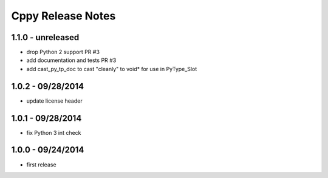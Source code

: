 Cppy Release Notes
===================

1.1.0 - unreleased
------------------
- drop Python 2 support PR #3
- add documentation and tests PR #3
- add cast_py_tp_doc to cast "cleanly" to void* for use in PyType_Slot

1.0.2 - 09/28/2014
------------------
- update license header

1.0.1 - 09/28/2014
------------------
- fix Python 3 int check

1.0.0 - 09/24/2014
------------------
- first release
